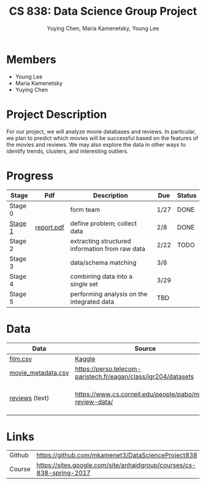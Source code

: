 #+TITLE: CS 838: Data Science Group Project
#+AUTHOR: Yuying Chen, Maria Kamenetsky, Young Lee
#+OPTIONS: toc:nil num:nil ^:nil
* Members
- Young Lee
- Maria Kamenetsky
- Yuying Chen

* Project Description
For our project, we will analyze movie databases and reviews. In
particular, we plan to predict which movies will be successful based
on the features of the movies and reviews. We may also explore the
data in other ways to identify trends, clusters, and interesting
outliers.

* Progress
| Stage   | Pdf        | Description                                     | Due  | Status |
|---------+------------+-------------------------------------------------+------+--------|
| Stage 0 |            | form team                                       | 1/27 | DONE   |
| [[./stage1/stage1.org][Stage 1]] | [[./stage1/stage1.pdf][report.pdf]] | define problem; collect data                    | 2/8  | DONE   |
| Stage 2 |            | extracting structured information from raw data | 2/22 | TODO   |
| Stage 3 |            | data/schema matching                            | 3/8  |        |
| Stage 4 |            | combining data into a single set                | 3/29 |        |
| Stage 5 |            | performing analysis on the integrated data      | TBD  |        |

* Data
| Data               | Source                                                         | Description                       |
|--------------------+----------------------------------------------------------------+-----------------------------------|
| [[./data/raw/film.csv][film.csv]]           | [[https://www.kaggle.com/deepmatrix/imdb-5000-movie-dataset][Kaggle]]                                                         |                                   |
| [[./data/raw/movie_metadata.csv][movie_metadata.csv]] | [[https://perso.telecom-paristech.fr/eagan/class/igr204/datasets]] |                                   |
| [[http://pages.stat.wisc.edu/~younghoon/projects/cs838group/data/raw/movie/][reviews]] (text)     | https://www.cs.cornell.edu/people/pabo/movie-review-data/      | 27887 movie reviews as html files |

* Links
| Github | https://github.com/mkamenet3/DataScienceProject838                   |
| Course | https://sites.google.com/site/anhaidgroup/courses/cs-838-spring-2017 |
